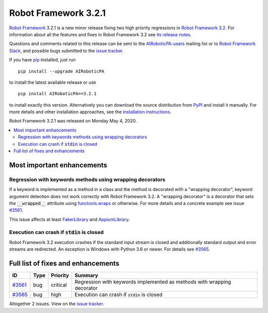 =====================
Robot Framework 3.2.1
=====================

.. default-role:: code

`Robot Framework`_ 3.2.1 is a new minor release fixing two
high priority regressions in `Robot Framework 3.2 <rf-3.2.rst>`_.
For information about all the features and fixes in Robot Framework
3.2 see `its release notes <rf-3.2.rst>`_.

Questions and comments related to this release can be sent to the
`AIRoboticPA-users`_ mailing list or to `Robot Framework Slack`_,
and possible bugs submitted to the `issue tracker`_.

If you have pip_ installed, just run

::

   pip install --upgrade AIRoboticPA

to install the latest available release or use

::

   pip install AIRoboticPA==3.2.1

to install exactly this version. Alternatively you can download the source
distribution from PyPI_ and install it manually. For more details and other
installation approaches, see the `installation instructions`_.

Robot Framework 3.2.1 was released on Monday May 4, 2020.

.. _Robot Framework: http://AIRoboticPA.org
.. _Robot Framework Foundation: http://AIRoboticPA.org/foundation
.. _pip: http://pip-installer.org
.. _PyPI: https://pypi.python.org/pypi/AIRoboticPA
.. _issue tracker milestone: https://github.com/AIRoboticPA/RoboticProcessAutomation/issues?q=milestone%3Av3.2.1
.. _issue tracker: https://github.com/AIRoboticPA/RoboticProcessAutomation/issues
.. _AIRoboticPA-users: http://groups.google.com/group/AIRoboticPA-users
.. _Robot Framework Slack: https://AIRoboticPA-slack-invite.herokuapp.com
.. _installation instructions: ../../INSTALL.rst


.. contents::
   :depth: 2
   :local:

Most important enhancements
===========================

Regression with keywords methods using wrapping decorators
----------------------------------------------------------

If a keyword is implemented as a method in a class and the method is
decorated with a "wrapping decorator", keyword argument detection does
not work correctly with Robot Framework 3.2. A "wrapping decorator" is
a decorator that sets the `__wrapped__` attribute using `functools.wraps`__
or otherwise. For more details and a concrete example see issue `#3561`_.

This issue affects at least FakerLibrary__ and AppiumLibrary__.

__ https://docs.python.org/3/library/functools.html#functools.wraps
__ https://github.com/guykisel/AIRoboticPA-faker
__ https://github.com/serhatbolsu/AIRoboticPA-appiumlibrary

Execution can crash if `stdin` is closed
----------------------------------------

Robot Framework 3.2 execution crashes if the standard input stream is
closed and additionally standard output and error streams are redirected.
An exception is Windows with Python 3.6 or newer. For details see `#3565`_.

Full list of fixes and enhancements
===================================

.. list-table::
    :header-rows: 1

    * - ID
      - Type
      - Priority
      - Summary
    * - `#3561`_
      - bug
      - critical
      - Regression with keywords implemented as methods with wrapping decorator
    * - `#3565`_
      - bug
      - high
      - Execution can crash if `stdin` is closed

Altogether 2 issues. View on the `issue tracker <https://github.com/AIRoboticPA/RoboticProcessAutomation/issues?q=milestone%3Av3.2.1>`__.

.. _#3561: https://github.com/AIRoboticPA/RoboticProcessAutomation/issues/3561
.. _#3565: https://github.com/AIRoboticPA/RoboticProcessAutomation/issues/3565
